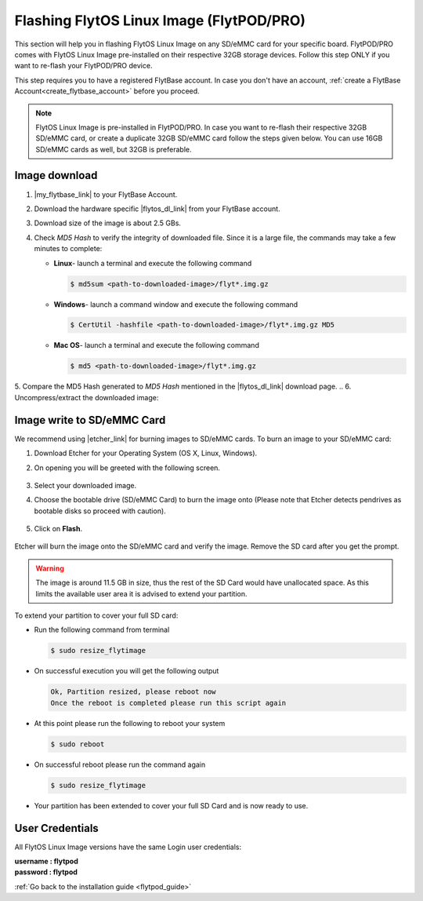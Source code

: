 .. _flashing_img_flytpod:

Flashing FlytOS Linux Image (FlytPOD/PRO)
=========================================

This section will help you in flashing FlytOS Linux Image on any SD/eMMC card for your specific board. FlytPOD/PRO comes with FlytOS Linux Image pre-installed on their respective 32GB storage devices. Follow this step ONLY if you want to re-flash your FlytPOD/PRO device.

This step requires you to have a registered FlytBase account. In case you don't have an account, :ref:`create a FlytBase Account<create_flytbase_account>` before you proceed.

.. note:: FlytOS Linux Image is pre-installed in FlytPOD/PRO. In case you want to re-flash their respective 32GB SD/eMMC card, or create a duplicate 32GB SD/eMMC card follow the steps given below. You can use 16GB SD/eMMC cards as well, but 32GB is preferable.


Image download
^^^^^^^^^^^^^^
.. |my_flytbase_link| raw:: html

   <a href="https://my.flytbase.com" target="_blank">Login</a>

.. |flytos_dl_link| raw:: html

   <a href="https://my.flytbase.com/FlytOS" target="_blank">FlytOS Linux Image</a>

.. |etcher_link| raw:: html

   <a href="https://etcher.io/" target="_blank">Etcher</a>

1. |my_flytbase_link| to your FlytBase Account.
2. Download the hardware specific |flytos_dl_link| from your FlytBase account.
3. Download size of the image is about 2.5 GBs.
4. Check *MD5 Hash* to verify the integrity of downloaded file. Since it is a large file, the commands may take a few minutes to complete:

   * **Linux**- launch a terminal and execute the following command

     .. code-block:: bash

         $ md5sum <path-to-downloaded-image>/flyt*.img.gz

   * **Windows**- launch a command window and execute the following command

     .. code-block:: bash

         $ CertUtil -hashfile <path-to-downloaded-image>/flyt*.img.gz MD5

   * **Mac OS**- launch a terminal and execute the following command

     .. code-block:: bash

         $ md5 <path-to-downloaded-image>/flyt*.img.gz

5. Compare the MD5 Hash generated to *MD5 Hash* mentioned in the |flytos_dl_link| download page.
.. 6. Uncompress/extract the downloaded image:

..    * **Linux**- launch a terminal and execute the following command

..      .. code-block:: bash

..          gunzip <path-to-downloaded-image>/flyt*.img.gz

..    * **Windows**- download and install 7-zip from `here <http://www.7-zip.org/download.html>`_. Extract downloaded image using 7-zip.
..    * **Mac OS**- launch a terminal and execute the following command

..      .. code-block:: bash

..          gunzip <path-to-downloaded-image>/flyt*.img.gz

.. 7. Uncompressed size of image is about 11.5GBs.

Image write to SD/eMMC Card
^^^^^^^^^^^^^^^^^^^^^^^^^^^

.. 1. We recommend using a 32 GB SD Card, but a 16 GB card would work fine too.
.. 2. Format the micro SD Card.
.. 3. Follow `this <http://odroid.com/dokuwiki/doku.php?id=en:odroid_flashing_tools>`_ guide to install the image on ODROID-XU4’s SD/eMMC card.


.. **Expanding SD Card partition:**

.. Since the image is only around 8.5 GBs, the rest of the SD Card would have unallocated memory. Follow `this guide <http://elinux.org/RPi_Resize_Flash_Partitions>`_ to expand the partition to the maximum possible size to utilize all memory.

.. We have created a video tutorial for Linux and Mac OS users, to help flash FlytOS Linux Image on their SD/eMMC cards and then expand the partition. Windows users can refer `this guide <http://odroid.com/dokuwiki/doku.php?id=en:odroid_flashing_tools>`_ for writing image and Windows Disk Management Utility to expand the SD/eMMC card.

We recommend using |etcher_link| for burning images to SD/eMMC cards.
To burn an image to your SD/eMMC card:

1. Download Etcher for your Operating System (OS X, Linux, Windows).

2. On opening you will be greeted with the following screen.

    .. image:: /_static/Images/etcher_tut_1.png

.. 3. Select your downloaded **uncompressed** image.

3. Select your downloaded image.
 
4. Choose the bootable drive (SD/eMMC Card) to burn the image onto (Please note that Etcher detects pendrives as bootable disks so proceed with caution).

    .. image:: /_static/Images/etcher_tut_2.png

5. Click on **Flash**.

    .. image:: /_static/Images/etcher_tut_3.png

Etcher will burn the image onto the SD/eMMC card and verify the image. Remove the SD card after you get the prompt.


.. warning:: The image is around 11.5 GB in size, thus the rest of the SD Card would have unallocated space. As this limits the available user area it is advised to extend your partition.


To extend your partition to cover your full SD card:

* Run the following command from terminal
  
  .. code-block:: bash

      $ sudo resize_flytimage

* On successful execution you will get the following output

  .. code-block:: bash

      Ok, Partition resized, please reboot now
      Once the reboot is completed please run this script again

* At this point please run the following to reboot your system

  .. code-block:: bash

      $ sudo reboot

* On successful reboot please run the command again

  .. code-block:: bash

      $ sudo resize_flytimage

* Your partition has been extended to cover your full SD Card and is now ready to use.

User Credentials
^^^^^^^^^^^^^^^^

All FlytOS Linux Image versions have the same Login user credentials:

| **username : flytpod**
| **password : flytpod**

:ref:`Go back to the installation guide <flytpod_guide>`


.. |br| raw:: html

   <br />
